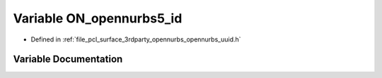 .. _exhale_variable_opennurbs__uuid_8h_1a2fb2e8ef85b98fe5a9ad55bf05d76645:

Variable ON_opennurbs5_id
=========================

- Defined in :ref:`file_pcl_surface_3rdparty_opennurbs_opennurbs_uuid.h`


Variable Documentation
----------------------


.. doxygenvariable:: ON_opennurbs5_id
